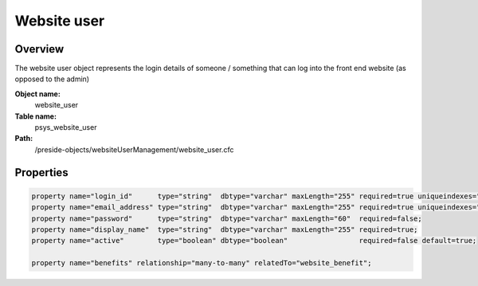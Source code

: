 Website user
============

Overview
--------

The website user object represents the login details of someone / something that can log into the front end website (as opposed to the admin)

**Object name:**
    website_user

**Table name:**
    psys_website_user

**Path:**
    /preside-objects/websiteUserManagement/website_user.cfc

Properties
----------

.. code-block:: java

    property name="login_id"      type="string"  dbtype="varchar" maxLength="255" required=true uniqueindexes="login_id";
    property name="email_address" type="string"  dbtype="varchar" maxLength="255" required=true uniqueindexes="email";
    property name="password"      type="string"  dbtype="varchar" maxLength="60"  required=false;
    property name="display_name"  type="string"  dbtype="varchar" maxLength="255" required=true;
    property name="active"        type="boolean" dbtype="boolean"                 required=false default=true;

    property name="benefits" relationship="many-to-many" relatedTo="website_benefit";